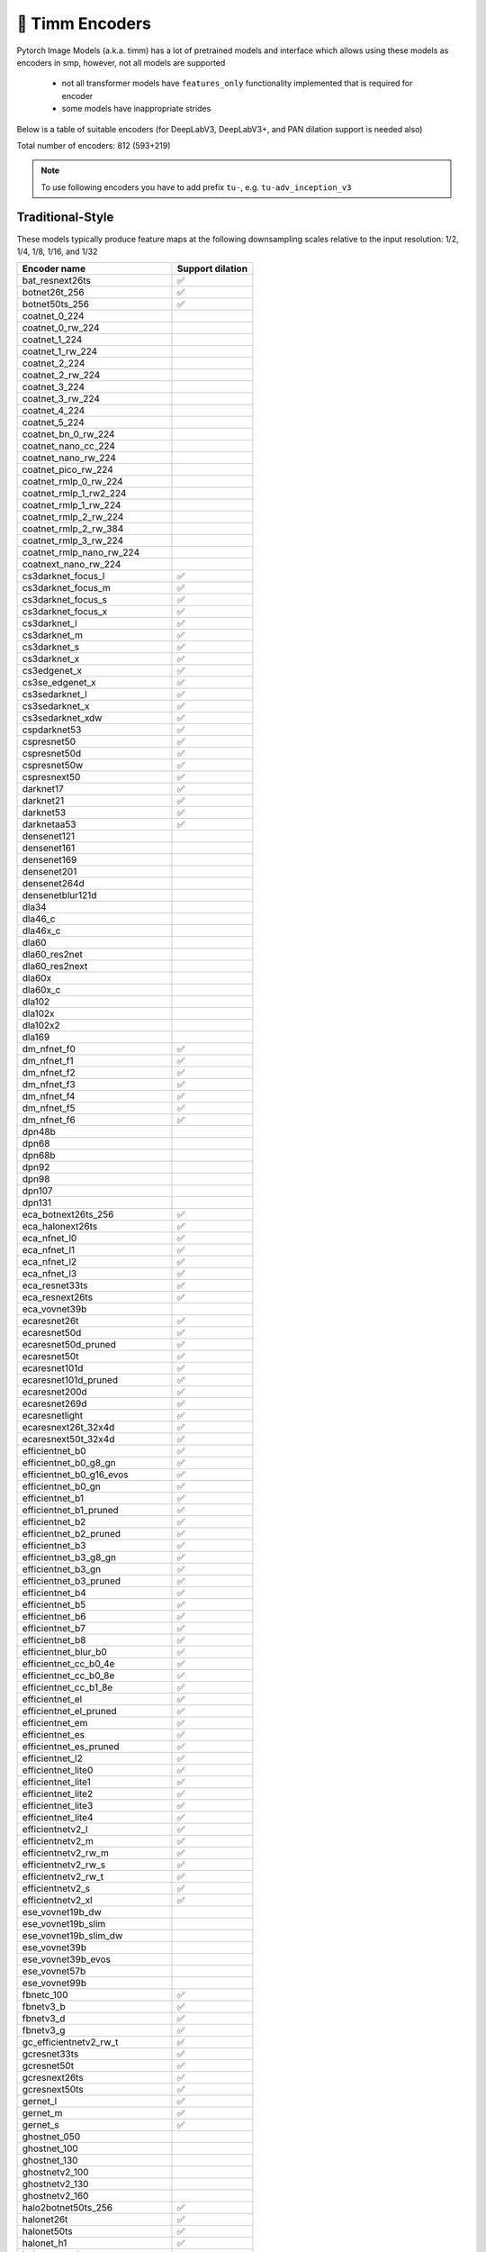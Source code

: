 🎯 Timm Encoders
================

Pytorch Image Models (a.k.a. timm) has a lot of pretrained models and interface which allows using these models as encoders in smp,
however, not all models are supported

 - not all transformer models have ``features_only`` functionality implemented that is required for encoder
 - some models have inappropriate strides

Below is a table of suitable encoders (for DeepLabV3, DeepLabV3+, and PAN dilation support is needed also)

Total number of encoders: 812 (593+219)

.. note::

    To use following encoders you have to add prefix ``tu-``, e.g. ``tu-adv_inception_v3``

Traditional-Style
~~~~~~~~~~~~~~~~~

These models typically produce feature maps at the following downsampling scales relative to the input resolution: 1/2, 1/4, 1/8, 1/16, and 1/32

+----------------------------------+------------------+
| Encoder name                     | Support dilation |
+==================================+==================+
| bat_resnext26ts                  |        ✅        |
+----------------------------------+------------------+
| botnet26t_256                    |        ✅        |
+----------------------------------+------------------+
| botnet50ts_256                   |        ✅        |
+----------------------------------+------------------+
| coatnet_0_224                    |                  |
+----------------------------------+------------------+
| coatnet_0_rw_224                 |                  |
+----------------------------------+------------------+
| coatnet_1_224                    |                  |
+----------------------------------+------------------+
| coatnet_1_rw_224                 |                  |
+----------------------------------+------------------+
| coatnet_2_224                    |                  |
+----------------------------------+------------------+
| coatnet_2_rw_224                 |                  |
+----------------------------------+------------------+
| coatnet_3_224                    |                  |
+----------------------------------+------------------+
| coatnet_3_rw_224                 |                  |
+----------------------------------+------------------+
| coatnet_4_224                    |                  |
+----------------------------------+------------------+
| coatnet_5_224                    |                  |
+----------------------------------+------------------+
| coatnet_bn_0_rw_224              |                  |
+----------------------------------+------------------+
| coatnet_nano_cc_224              |                  |
+----------------------------------+------------------+
| coatnet_nano_rw_224              |                  |
+----------------------------------+------------------+
| coatnet_pico_rw_224              |                  |
+----------------------------------+------------------+
| coatnet_rmlp_0_rw_224            |                  |
+----------------------------------+------------------+
| coatnet_rmlp_1_rw2_224           |                  |
+----------------------------------+------------------+
| coatnet_rmlp_1_rw_224            |                  |
+----------------------------------+------------------+
| coatnet_rmlp_2_rw_224            |                  |
+----------------------------------+------------------+
| coatnet_rmlp_2_rw_384            |                  |
+----------------------------------+------------------+
| coatnet_rmlp_3_rw_224            |                  |
+----------------------------------+------------------+
| coatnet_rmlp_nano_rw_224         |                  |
+----------------------------------+------------------+
| coatnext_nano_rw_224             |                  |
+----------------------------------+------------------+
| cs3darknet_focus_l               |        ✅        |
+----------------------------------+------------------+
| cs3darknet_focus_m               |        ✅        |
+----------------------------------+------------------+
| cs3darknet_focus_s               |        ✅        |
+----------------------------------+------------------+
| cs3darknet_focus_x               |        ✅        |
+----------------------------------+------------------+
| cs3darknet_l                     |        ✅        |
+----------------------------------+------------------+
| cs3darknet_m                     |        ✅        |
+----------------------------------+------------------+
| cs3darknet_s                     |        ✅        |
+----------------------------------+------------------+
| cs3darknet_x                     |        ✅        |
+----------------------------------+------------------+
| cs3edgenet_x                     |        ✅        |
+----------------------------------+------------------+
| cs3se_edgenet_x                  |        ✅        |
+----------------------------------+------------------+
| cs3sedarknet_l                   |        ✅        |
+----------------------------------+------------------+
| cs3sedarknet_x                   |        ✅        |
+----------------------------------+------------------+
| cs3sedarknet_xdw                 |        ✅        |
+----------------------------------+------------------+
| cspdarknet53                     |        ✅        |
+----------------------------------+------------------+
| cspresnet50                      |        ✅        |
+----------------------------------+------------------+
| cspresnet50d                     |        ✅        |
+----------------------------------+------------------+
| cspresnet50w                     |        ✅        |
+----------------------------------+------------------+
| cspresnext50                     |        ✅        |
+----------------------------------+------------------+
| darknet17                        |        ✅        |
+----------------------------------+------------------+
| darknet21                        |        ✅        |
+----------------------------------+------------------+
| darknet53                        |        ✅        |
+----------------------------------+------------------+
| darknetaa53                      |        ✅        |
+----------------------------------+------------------+
| densenet121                      |                  |
+----------------------------------+------------------+
| densenet161                      |                  |
+----------------------------------+------------------+
| densenet169                      |                  |
+----------------------------------+------------------+
| densenet201                      |                  |
+----------------------------------+------------------+
| densenet264d                     |                  |
+----------------------------------+------------------+
| densenetblur121d                 |                  |
+----------------------------------+------------------+
| dla34                            |                  |
+----------------------------------+------------------+
| dla46_c                          |                  |
+----------------------------------+------------------+
| dla46x_c                         |                  |
+----------------------------------+------------------+
| dla60                            |                  |
+----------------------------------+------------------+
| dla60_res2net                    |                  |
+----------------------------------+------------------+
| dla60_res2next                   |                  |
+----------------------------------+------------------+
| dla60x                           |                  |
+----------------------------------+------------------+
| dla60x_c                         |                  |
+----------------------------------+------------------+
| dla102                           |                  |
+----------------------------------+------------------+
| dla102x                          |                  |
+----------------------------------+------------------+
| dla102x2                         |                  |
+----------------------------------+------------------+
| dla169                           |                  |
+----------------------------------+------------------+
| dm_nfnet_f0                      |        ✅        |
+----------------------------------+------------------+
| dm_nfnet_f1                      |        ✅        |
+----------------------------------+------------------+
| dm_nfnet_f2                      |        ✅        |
+----------------------------------+------------------+
| dm_nfnet_f3                      |        ✅        |
+----------------------------------+------------------+
| dm_nfnet_f4                      |        ✅        |
+----------------------------------+------------------+
| dm_nfnet_f5                      |        ✅        |
+----------------------------------+------------------+
| dm_nfnet_f6                      |        ✅        |
+----------------------------------+------------------+
| dpn48b                           |                  |
+----------------------------------+------------------+
| dpn68                            |                  |
+----------------------------------+------------------+
| dpn68b                           |                  |
+----------------------------------+------------------+
| dpn92                            |                  |
+----------------------------------+------------------+
| dpn98                            |                  |
+----------------------------------+------------------+
| dpn107                           |                  |
+----------------------------------+------------------+
| dpn131                           |                  |
+----------------------------------+------------------+
| eca_botnext26ts_256              |        ✅        |
+----------------------------------+------------------+
| eca_halonext26ts                 |        ✅        |
+----------------------------------+------------------+
| eca_nfnet_l0                     |        ✅        |
+----------------------------------+------------------+
| eca_nfnet_l1                     |        ✅        |
+----------------------------------+------------------+
| eca_nfnet_l2                     |        ✅        |
+----------------------------------+------------------+
| eca_nfnet_l3                     |        ✅        |
+----------------------------------+------------------+
| eca_resnet33ts                   |        ✅        |
+----------------------------------+------------------+
| eca_resnext26ts                  |        ✅        |
+----------------------------------+------------------+
| eca_vovnet39b                    |                  |
+----------------------------------+------------------+
| ecaresnet26t                     |        ✅        |
+----------------------------------+------------------+
| ecaresnet50d                     |        ✅        |
+----------------------------------+------------------+
| ecaresnet50d_pruned              |        ✅        |
+----------------------------------+------------------+
| ecaresnet50t                     |        ✅        |
+----------------------------------+------------------+
| ecaresnet101d                    |        ✅        |
+----------------------------------+------------------+
| ecaresnet101d_pruned             |        ✅        |
+----------------------------------+------------------+
| ecaresnet200d                    |        ✅        |
+----------------------------------+------------------+
| ecaresnet269d                    |        ✅        |
+----------------------------------+------------------+
| ecaresnetlight                   |        ✅        |
+----------------------------------+------------------+
| ecaresnext26t_32x4d              |        ✅        |
+----------------------------------+------------------+
| ecaresnext50t_32x4d              |        ✅        |
+----------------------------------+------------------+
| efficientnet_b0                  |        ✅        |
+----------------------------------+------------------+
| efficientnet_b0_g8_gn            |        ✅        |
+----------------------------------+------------------+
| efficientnet_b0_g16_evos         |        ✅        |
+----------------------------------+------------------+
| efficientnet_b0_gn               |        ✅        |
+----------------------------------+------------------+
| efficientnet_b1                  |        ✅        |
+----------------------------------+------------------+
| efficientnet_b1_pruned           |        ✅        |
+----------------------------------+------------------+
| efficientnet_b2                  |        ✅        |
+----------------------------------+------------------+
| efficientnet_b2_pruned           |        ✅        |
+----------------------------------+------------------+
| efficientnet_b3                  |        ✅        |
+----------------------------------+------------------+
| efficientnet_b3_g8_gn            |        ✅        |
+----------------------------------+------------------+
| efficientnet_b3_gn               |        ✅        |
+----------------------------------+------------------+
| efficientnet_b3_pruned           |        ✅        |
+----------------------------------+------------------+
| efficientnet_b4                  |        ✅        |
+----------------------------------+------------------+
| efficientnet_b5                  |        ✅        |
+----------------------------------+------------------+
| efficientnet_b6                  |        ✅        |
+----------------------------------+------------------+
| efficientnet_b7                  |        ✅        |
+----------------------------------+------------------+
| efficientnet_b8                  |        ✅        |
+----------------------------------+------------------+
| efficientnet_blur_b0             |        ✅        |
+----------------------------------+------------------+
| efficientnet_cc_b0_4e            |        ✅        |
+----------------------------------+------------------+
| efficientnet_cc_b0_8e            |        ✅        |
+----------------------------------+------------------+
| efficientnet_cc_b1_8e            |        ✅        |
+----------------------------------+------------------+
| efficientnet_el                  |        ✅        |
+----------------------------------+------------------+
| efficientnet_el_pruned           |        ✅        |
+----------------------------------+------------------+
| efficientnet_em                  |        ✅        |
+----------------------------------+------------------+
| efficientnet_es                  |        ✅        |
+----------------------------------+------------------+
| efficientnet_es_pruned           |        ✅        |
+----------------------------------+------------------+
| efficientnet_l2                  |        ✅        |
+----------------------------------+------------------+
| efficientnet_lite0               |        ✅        |
+----------------------------------+------------------+
| efficientnet_lite1               |        ✅        |
+----------------------------------+------------------+
| efficientnet_lite2               |        ✅        |
+----------------------------------+------------------+
| efficientnet_lite3               |        ✅        |
+----------------------------------+------------------+
| efficientnet_lite4               |        ✅        |
+----------------------------------+------------------+
| efficientnetv2_l                 |        ✅        |
+----------------------------------+------------------+
| efficientnetv2_m                 |        ✅        |
+----------------------------------+------------------+
| efficientnetv2_rw_m              |        ✅        |
+----------------------------------+------------------+
| efficientnetv2_rw_s              |        ✅        |
+----------------------------------+------------------+
| efficientnetv2_rw_t              |        ✅        |
+----------------------------------+------------------+
| efficientnetv2_s                 |        ✅        |
+----------------------------------+------------------+
| efficientnetv2_xl                |        ✅        |
+----------------------------------+------------------+
| ese_vovnet19b_dw                 |                  |
+----------------------------------+------------------+
| ese_vovnet19b_slim               |                  |
+----------------------------------+------------------+
| ese_vovnet19b_slim_dw            |                  |
+----------------------------------+------------------+
| ese_vovnet39b                    |                  |
+----------------------------------+------------------+
| ese_vovnet39b_evos               |                  |
+----------------------------------+------------------+
| ese_vovnet57b                    |                  |
+----------------------------------+------------------+
| ese_vovnet99b                    |                  |
+----------------------------------+------------------+
| fbnetc_100                       |        ✅        |
+----------------------------------+------------------+
| fbnetv3_b                        |        ✅        |
+----------------------------------+------------------+
| fbnetv3_d                        |        ✅        |
+----------------------------------+------------------+
| fbnetv3_g                        |        ✅        |
+----------------------------------+------------------+
| gc_efficientnetv2_rw_t           |        ✅        |
+----------------------------------+------------------+
| gcresnet33ts                     |        ✅        |
+----------------------------------+------------------+
| gcresnet50t                      |        ✅        |
+----------------------------------+------------------+
| gcresnext26ts                    |        ✅        |
+----------------------------------+------------------+
| gcresnext50ts                    |        ✅        |
+----------------------------------+------------------+
| gernet_l                         |        ✅        |
+----------------------------------+------------------+
| gernet_m                         |        ✅        |
+----------------------------------+------------------+
| gernet_s                         |        ✅        |
+----------------------------------+------------------+
| ghostnet_050                     |                  |
+----------------------------------+------------------+
| ghostnet_100                     |                  |
+----------------------------------+------------------+
| ghostnet_130                     |                  |
+----------------------------------+------------------+
| ghostnetv2_100                   |                  |
+----------------------------------+------------------+
| ghostnetv2_130                   |                  |
+----------------------------------+------------------+
| ghostnetv2_160                   |                  |
+----------------------------------+------------------+
| halo2botnet50ts_256              |        ✅        |
+----------------------------------+------------------+
| halonet26t                       |        ✅        |
+----------------------------------+------------------+
| halonet50ts                      |        ✅        |
+----------------------------------+------------------+
| halonet_h1                       |        ✅        |
+----------------------------------+------------------+
| haloregnetz_b                    |        ✅        |
+----------------------------------+------------------+
| hardcorenas_a                    |        ✅        |
+----------------------------------+------------------+
| hardcorenas_b                    |        ✅        |
+----------------------------------+------------------+
| hardcorenas_c                    |        ✅        |
+----------------------------------+------------------+
| hardcorenas_d                    |        ✅        |
+----------------------------------+------------------+
| hardcorenas_e                    |        ✅        |
+----------------------------------+------------------+
| hardcorenas_f                    |        ✅        |
+----------------------------------+------------------+
| hrnet_w18                        |                  |
+----------------------------------+------------------+
| hrnet_w18_small                  |                  |
+----------------------------------+------------------+
| hrnet_w18_small_v2               |                  |
+----------------------------------+------------------+
| hrnet_w18_ssld                   |                  |
+----------------------------------+------------------+
| hrnet_w30                        |                  |
+----------------------------------+------------------+
| hrnet_w32                        |                  |
+----------------------------------+------------------+
| hrnet_w40                        |                  |
+----------------------------------+------------------+
| hrnet_w44                        |                  |
+----------------------------------+------------------+
| hrnet_w48                        |                  |
+----------------------------------+------------------+
| hrnet_w48_ssld                   |                  |
+----------------------------------+------------------+
| hrnet_w64                        |                  |
+----------------------------------+------------------+
| lambda_resnet26rpt_256           |        ✅        |
+----------------------------------+------------------+
| lambda_resnet26t                 |        ✅        |
+----------------------------------+------------------+
| lambda_resnet50ts                |        ✅        |
+----------------------------------+------------------+
| lamhalobotnet50ts_256            |        ✅        |
+----------------------------------+------------------+
| lcnet_035                        |        ✅        |
+----------------------------------+------------------+
| lcnet_050                        |        ✅        |
+----------------------------------+------------------+
| lcnet_075                        |        ✅        |
+----------------------------------+------------------+
| lcnet_100                        |        ✅        |
+----------------------------------+------------------+
| lcnet_150                        |        ✅        |
+----------------------------------+------------------+
| legacy_senet154                  |                  |
+----------------------------------+------------------+
| legacy_seresnet18                |                  |
+----------------------------------+------------------+
| legacy_seresnet34                |                  |
+----------------------------------+------------------+
| legacy_seresnet50                |                  |
+----------------------------------+------------------+
| legacy_seresnet101               |                  |
+----------------------------------+------------------+
| legacy_seresnet152               |                  |
+----------------------------------+------------------+
| legacy_seresnext26_32x4d         |                  |
+----------------------------------+------------------+
| legacy_seresnext50_32x4d         |                  |
+----------------------------------+------------------+
| legacy_seresnext101_32x4d        |                  |
+----------------------------------+------------------+
| maxvit_base_tf_224               |                  |
+----------------------------------+------------------+
| maxvit_base_tf_384               |                  |
+----------------------------------+------------------+
| maxvit_base_tf_512               |                  |
+----------------------------------+------------------+
| maxvit_large_tf_224              |                  |
+----------------------------------+------------------+
| maxvit_large_tf_384              |                  |
+----------------------------------+------------------+
| maxvit_large_tf_512              |                  |
+----------------------------------+------------------+
| maxvit_nano_rw_256               |                  |
+----------------------------------+------------------+
| maxvit_pico_rw_256               |                  |
+----------------------------------+------------------+
| maxvit_rmlp_base_rw_224          |                  |
+----------------------------------+------------------+
| maxvit_rmlp_base_rw_384          |                  |
+----------------------------------+------------------+
| maxvit_rmlp_nano_rw_256          |                  |
+----------------------------------+------------------+
| maxvit_rmlp_pico_rw_256          |                  |
+----------------------------------+------------------+
| maxvit_rmlp_small_rw_224         |                  |
+----------------------------------+------------------+
| maxvit_rmlp_small_rw_256         |                  |
+----------------------------------+------------------+
| maxvit_rmlp_tiny_rw_256          |                  |
+----------------------------------+------------------+
| maxvit_small_tf_224              |                  |
+----------------------------------+------------------+
| maxvit_small_tf_384              |                  |
+----------------------------------+------------------+
| maxvit_small_tf_512              |                  |
+----------------------------------+------------------+
| maxvit_tiny_pm_256               |                  |
+----------------------------------+------------------+
| maxvit_tiny_rw_224               |                  |
+----------------------------------+------------------+
| maxvit_tiny_rw_256               |                  |
+----------------------------------+------------------+
| maxvit_tiny_tf_224               |                  |
+----------------------------------+------------------+
| maxvit_tiny_tf_384               |                  |
+----------------------------------+------------------+
| maxvit_tiny_tf_512               |                  |
+----------------------------------+------------------+
| maxvit_xlarge_tf_224             |                  |
+----------------------------------+------------------+
| maxvit_xlarge_tf_384             |                  |
+----------------------------------+------------------+
| maxvit_xlarge_tf_512             |                  |
+----------------------------------+------------------+
| maxxvit_rmlp_nano_rw_256         |                  |
+----------------------------------+------------------+
| maxxvit_rmlp_small_rw_256        |                  |
+----------------------------------+------------------+
| maxxvit_rmlp_tiny_rw_256         |                  |
+----------------------------------+------------------+
| maxxvitv2_nano_rw_256            |                  |
+----------------------------------+------------------+
| maxxvitv2_rmlp_base_rw_224       |                  |
+----------------------------------+------------------+
| maxxvitv2_rmlp_base_rw_384       |                  |
+----------------------------------+------------------+
| maxxvitv2_rmlp_large_rw_224      |                  |
+----------------------------------+------------------+
| mixnet_l                         |        ✅        |
+----------------------------------+------------------+
| mixnet_m                         |        ✅        |
+----------------------------------+------------------+
| mixnet_s                         |        ✅        |
+----------------------------------+------------------+
| mixnet_xl                        |        ✅        |
+----------------------------------+------------------+
| mixnet_xxl                       |        ✅        |
+----------------------------------+------------------+
| mnasnet_050                      |        ✅        |
+----------------------------------+------------------+
| mnasnet_075                      |        ✅        |
+----------------------------------+------------------+
| mnasnet_100                      |        ✅        |
+----------------------------------+------------------+
| mnasnet_140                      |        ✅        |
+----------------------------------+------------------+
| mnasnet_small                    |        ✅        |
+----------------------------------+------------------+
| mobilenet_edgetpu_100            |        ✅        |
+----------------------------------+------------------+
| mobilenet_edgetpu_v2_l           |        ✅        |
+----------------------------------+------------------+
| mobilenet_edgetpu_v2_m           |        ✅        |
+----------------------------------+------------------+
| mobilenet_edgetpu_v2_s           |        ✅        |
+----------------------------------+------------------+
| mobilenet_edgetpu_v2_xs          |        ✅        |
+----------------------------------+------------------+
| mobilenetv1_100                  |        ✅        |
+----------------------------------+------------------+
| mobilenetv1_100h                 |        ✅        |
+----------------------------------+------------------+
| mobilenetv1_125                  |        ✅        |
+----------------------------------+------------------+
| mobilenetv2_035                  |        ✅        |
+----------------------------------+------------------+
| mobilenetv2_050                  |        ✅        |
+----------------------------------+------------------+
| mobilenetv2_075                  |        ✅        |
+----------------------------------+------------------+
| mobilenetv2_100                  |        ✅        |
+----------------------------------+------------------+
| mobilenetv2_110d                 |        ✅        |
+----------------------------------+------------------+
| mobilenetv2_120d                 |        ✅        |
+----------------------------------+------------------+
| mobilenetv2_140                  |        ✅        |
+----------------------------------+------------------+
| mobilenetv3_large_075            |        ✅        |
+----------------------------------+------------------+
| mobilenetv3_large_100            |        ✅        |
+----------------------------------+------------------+
| mobilenetv3_large_150d           |        ✅        |
+----------------------------------+------------------+
| mobilenetv3_rw                   |        ✅        |
+----------------------------------+------------------+
| mobilenetv3_small_050            |        ✅        |
+----------------------------------+------------------+
| mobilenetv3_small_075            |        ✅        |
+----------------------------------+------------------+
| mobilenetv3_small_100            |        ✅        |
+----------------------------------+------------------+
| mobilenetv4_conv_aa_large        |        ✅        |
+----------------------------------+------------------+
| mobilenetv4_conv_aa_medium       |        ✅        |
+----------------------------------+------------------+
| mobilenetv4_conv_blur_medium     |        ✅        |
+----------------------------------+------------------+
| mobilenetv4_conv_large           |        ✅        |
+----------------------------------+------------------+
| mobilenetv4_conv_medium          |        ✅        |
+----------------------------------+------------------+
| mobilenetv4_conv_small           |        ✅        |
+----------------------------------+------------------+
| mobilenetv4_conv_small_035       |        ✅        |
+----------------------------------+------------------+
| mobilenetv4_conv_small_050       |        ✅        |
+----------------------------------+------------------+
| mobilenetv4_hybrid_large         |        ✅        |
+----------------------------------+------------------+
| mobilenetv4_hybrid_large_075     |        ✅        |
+----------------------------------+------------------+
| mobilenetv4_hybrid_medium        |        ✅        |
+----------------------------------+------------------+
| mobilenetv4_hybrid_medium_075    |        ✅        |
+----------------------------------+------------------+
| mobileone_s0                     |        ✅        |
+----------------------------------+------------------+
| mobileone_s1                     |        ✅        |
+----------------------------------+------------------+
| mobileone_s2                     |        ✅        |
+----------------------------------+------------------+
| mobileone_s3                     |        ✅        |
+----------------------------------+------------------+
| mobileone_s4                     |        ✅        |
+----------------------------------+------------------+
| mobilevit_s                      |        ✅        |
+----------------------------------+------------------+
| mobilevit_xs                     |        ✅        |
+----------------------------------+------------------+
| mobilevit_xxs                    |        ✅        |
+----------------------------------+------------------+
| mobilevitv2_050                  |        ✅        |
+----------------------------------+------------------+
| mobilevitv2_075                  |        ✅        |
+----------------------------------+------------------+
| mobilevitv2_100                  |        ✅        |
+----------------------------------+------------------+
| mobilevitv2_125                  |        ✅        |
+----------------------------------+------------------+
| mobilevitv2_150                  |        ✅        |
+----------------------------------+------------------+
| mobilevitv2_175                  |        ✅        |
+----------------------------------+------------------+
| mobilevitv2_200                  |        ✅        |
+----------------------------------+------------------+
| nf_ecaresnet26                   |        ✅        |
+----------------------------------+------------------+
| nf_ecaresnet50                   |        ✅        |
+----------------------------------+------------------+
| nf_ecaresnet101                  |        ✅        |
+----------------------------------+------------------+
| nf_regnet_b0                     |        ✅        |
+----------------------------------+------------------+
| nf_regnet_b1                     |        ✅        |
+----------------------------------+------------------+
| nf_regnet_b2                     |        ✅        |
+----------------------------------+------------------+
| nf_regnet_b3                     |        ✅        |
+----------------------------------+------------------+
| nf_regnet_b4                     |        ✅        |
+----------------------------------+------------------+
| nf_regnet_b5                     |        ✅        |
+----------------------------------+------------------+
| nf_resnet26                      |        ✅        |
+----------------------------------+------------------+
| nf_resnet50                      |        ✅        |
+----------------------------------+------------------+
| nf_resnet101                     |        ✅        |
+----------------------------------+------------------+
| nf_seresnet26                    |        ✅        |
+----------------------------------+------------------+
| nf_seresnet50                    |        ✅        |
+----------------------------------+------------------+
| nf_seresnet101                   |        ✅        |
+----------------------------------+------------------+
| nfnet_f0                         |        ✅        |
+----------------------------------+------------------+
| nfnet_f1                         |        ✅        |
+----------------------------------+------------------+
| nfnet_f2                         |        ✅        |
+----------------------------------+------------------+
| nfnet_f3                         |        ✅        |
+----------------------------------+------------------+
| nfnet_f4                         |        ✅        |
+----------------------------------+------------------+
| nfnet_f5                         |        ✅        |
+----------------------------------+------------------+
| nfnet_f6                         |        ✅        |
+----------------------------------+------------------+
| nfnet_f7                         |        ✅        |
+----------------------------------+------------------+
| nfnet_l0                         |        ✅        |
+----------------------------------+------------------+
| regnetv_040                      |        ✅        |
+----------------------------------+------------------+
| regnetv_064                      |        ✅        |
+----------------------------------+------------------+
| regnetx_002                      |        ✅        |
+----------------------------------+------------------+
| regnetx_004                      |        ✅        |
+----------------------------------+------------------+
| regnetx_004_tv                   |        ✅        |
+----------------------------------+------------------+
| regnetx_006                      |        ✅        |
+----------------------------------+------------------+
| regnetx_008                      |        ✅        |
+----------------------------------+------------------+
| regnetx_016                      |        ✅        |
+----------------------------------+------------------+
| regnetx_032                      |        ✅        |
+----------------------------------+------------------+
| regnetx_040                      |        ✅        |
+----------------------------------+------------------+
| regnetx_064                      |        ✅        |
+----------------------------------+------------------+
| regnetx_080                      |        ✅        |
+----------------------------------+------------------+
| regnetx_120                      |        ✅        |
+----------------------------------+------------------+
| regnetx_160                      |        ✅        |
+----------------------------------+------------------+
| regnetx_320                      |        ✅        |
+----------------------------------+------------------+
| regnety_002                      |        ✅        |
+----------------------------------+------------------+
| regnety_004                      |        ✅        |
+----------------------------------+------------------+
| regnety_006                      |        ✅        |
+----------------------------------+------------------+
| regnety_008                      |        ✅        |
+----------------------------------+------------------+
| regnety_008_tv                   |        ✅        |
+----------------------------------+------------------+
| regnety_016                      |        ✅        |
+----------------------------------+------------------+
| regnety_032                      |        ✅        |
+----------------------------------+------------------+
| regnety_040                      |        ✅        |
+----------------------------------+------------------+
| regnety_040_sgn                  |        ✅        |
+----------------------------------+------------------+
| regnety_064                      |        ✅        |
+----------------------------------+------------------+
| regnety_080                      |        ✅        |
+----------------------------------+------------------+
| regnety_080_tv                   |        ✅        |
+----------------------------------+------------------+
| regnety_120                      |        ✅        |
+----------------------------------+------------------+
| regnety_160                      |        ✅        |
+----------------------------------+------------------+
| regnety_320                      |        ✅        |
+----------------------------------+------------------+
| regnety_640                      |        ✅        |
+----------------------------------+------------------+
| regnety_1280                     |        ✅        |
+----------------------------------+------------------+
| regnety_2560                     |        ✅        |
+----------------------------------+------------------+
| regnetz_005                      |        ✅        |
+----------------------------------+------------------+
| regnetz_040                      |        ✅        |
+----------------------------------+------------------+
| regnetz_040_h                    |        ✅        |
+----------------------------------+------------------+
| regnetz_b16                      |        ✅        |
+----------------------------------+------------------+
| regnetz_b16_evos                 |        ✅        |
+----------------------------------+------------------+
| regnetz_c16                      |        ✅        |
+----------------------------------+------------------+
| regnetz_c16_evos                 |        ✅        |
+----------------------------------+------------------+
| regnetz_d8                       |        ✅        |
+----------------------------------+------------------+
| regnetz_d8_evos                  |        ✅        |
+----------------------------------+------------------+
| regnetz_d32                      |        ✅        |
+----------------------------------+------------------+
| regnetz_e8                       |        ✅        |
+----------------------------------+------------------+
| repghostnet_050                  |                  |
+----------------------------------+------------------+
| repghostnet_058                  |                  |
+----------------------------------+------------------+
| repghostnet_080                  |                  |
+----------------------------------+------------------+
| repghostnet_100                  |                  |
+----------------------------------+------------------+
| repghostnet_111                  |                  |
+----------------------------------+------------------+
| repghostnet_130                  |                  |
+----------------------------------+------------------+
| repghostnet_150                  |                  |
+----------------------------------+------------------+
| repghostnet_200                  |                  |
+----------------------------------+------------------+
| repvgg_a0                        |        ✅        |
+----------------------------------+------------------+
| repvgg_a1                        |        ✅        |
+----------------------------------+------------------+
| repvgg_a2                        |        ✅        |
+----------------------------------+------------------+
| repvgg_b0                        |        ✅        |
+----------------------------------+------------------+
| repvgg_b1                        |        ✅        |
+----------------------------------+------------------+
| repvgg_b1g4                      |        ✅        |
+----------------------------------+------------------+
| repvgg_b2                        |        ✅        |
+----------------------------------+------------------+
| repvgg_b2g4                      |        ✅        |
+----------------------------------+------------------+
| repvgg_b3                        |        ✅        |
+----------------------------------+------------------+
| repvgg_b3g4                      |        ✅        |
+----------------------------------+------------------+
| repvgg_d2se                      |        ✅        |
+----------------------------------+------------------+
| res2net50_14w_8s                 |        ✅        |
+----------------------------------+------------------+
| res2net50_26w_4s                 |        ✅        |
+----------------------------------+------------------+
| res2net50_26w_6s                 |        ✅        |
+----------------------------------+------------------+
| res2net50_26w_8s                 |        ✅        |
+----------------------------------+------------------+
| res2net50_48w_2s                 |        ✅        |
+----------------------------------+------------------+
| res2net50d                       |        ✅        |
+----------------------------------+------------------+
| res2net101_26w_4s                |        ✅        |
+----------------------------------+------------------+
| res2net101d                      |        ✅        |
+----------------------------------+------------------+
| res2next50                       |        ✅        |
+----------------------------------+------------------+
| resnest14d                       |        ✅        |
+----------------------------------+------------------+
| resnest26d                       |        ✅        |
+----------------------------------+------------------+
| resnest50d                       |        ✅        |
+----------------------------------+------------------+
| resnest50d_1s4x24d               |        ✅        |
+----------------------------------+------------------+
| resnest50d_4s2x40d               |        ✅        |
+----------------------------------+------------------+
| resnest101e                      |        ✅        |
+----------------------------------+------------------+
| resnest200e                      |        ✅        |
+----------------------------------+------------------+
| resnest269e                      |        ✅        |
+----------------------------------+------------------+
| resnet10t                        |        ✅        |
+----------------------------------+------------------+
| resnet14t                        |        ✅        |
+----------------------------------+------------------+
| resnet18                         |        ✅        |
+----------------------------------+------------------+
| resnet18d                        |        ✅        |
+----------------------------------+------------------+
| resnet26                         |        ✅        |
+----------------------------------+------------------+
| resnet26d                        |        ✅        |
+----------------------------------+------------------+
| resnet26t                        |        ✅        |
+----------------------------------+------------------+
| resnet32ts                       |        ✅        |
+----------------------------------+------------------+
| resnet33ts                       |        ✅        |
+----------------------------------+------------------+
| resnet34                         |        ✅        |
+----------------------------------+------------------+
| resnet34d                        |        ✅        |
+----------------------------------+------------------+
| resnet50                         |        ✅        |
+----------------------------------+------------------+
| resnet50_clip                    |        ✅        |
+----------------------------------+------------------+
| resnet50_clip_gap                |        ✅        |
+----------------------------------+------------------+
| resnet50_gn                      |        ✅        |
+----------------------------------+------------------+
| resnet50_mlp                     |        ✅        |
+----------------------------------+------------------+
| resnet50c                        |        ✅        |
+----------------------------------+------------------+
| resnet50d                        |        ✅        |
+----------------------------------+------------------+
| resnet50s                        |        ✅        |
+----------------------------------+------------------+
| resnet50t                        |        ✅        |
+----------------------------------+------------------+
| resnet50x4_clip                  |        ✅        |
+----------------------------------+------------------+
| resnet50x4_clip_gap              |        ✅        |
+----------------------------------+------------------+
| resnet50x16_clip                 |        ✅        |
+----------------------------------+------------------+
| resnet50x16_clip_gap             |        ✅        |
+----------------------------------+------------------+
| resnet50x64_clip                 |        ✅        |
+----------------------------------+------------------+
| resnet50x64_clip_gap             |        ✅        |
+----------------------------------+------------------+
| resnet51q                        |        ✅        |
+----------------------------------+------------------+
| resnet61q                        |        ✅        |
+----------------------------------+------------------+
| resnet101                        |        ✅        |
+----------------------------------+------------------+
| resnet101_clip                   |        ✅        |
+----------------------------------+------------------+
| resnet101_clip_gap               |        ✅        |
+----------------------------------+------------------+
| resnet101c                       |        ✅        |
+----------------------------------+------------------+
| resnet101d                       |        ✅        |
+----------------------------------+------------------+
| resnet101s                       |        ✅        |
+----------------------------------+------------------+
| resnet152                        |        ✅        |
+----------------------------------+------------------+
| resnet152c                       |        ✅        |
+----------------------------------+------------------+
| resnet152d                       |        ✅        |
+----------------------------------+------------------+
| resnet152s                       |        ✅        |
+----------------------------------+------------------+
| resnet200                        |        ✅        |
+----------------------------------+------------------+
| resnet200d                       |        ✅        |
+----------------------------------+------------------+
| resnetaa34d                      |        ✅        |
+----------------------------------+------------------+
| resnetaa50                       |        ✅        |
+----------------------------------+------------------+
| resnetaa50d                      |        ✅        |
+----------------------------------+------------------+
| resnetaa101d                     |        ✅        |
+----------------------------------+------------------+
| resnetblur18                     |        ✅        |
+----------------------------------+------------------+
| resnetblur50                     |        ✅        |
+----------------------------------+------------------+
| resnetblur50d                    |        ✅        |
+----------------------------------+------------------+
| resnetblur101d                   |        ✅        |
+----------------------------------+------------------+
| resnetrs50                       |        ✅        |
+----------------------------------+------------------+
| resnetrs101                      |        ✅        |
+----------------------------------+------------------+
| resnetrs152                      |        ✅        |
+----------------------------------+------------------+
| resnetrs200                      |        ✅        |
+----------------------------------+------------------+
| resnetrs270                      |        ✅        |
+----------------------------------+------------------+
| resnetrs350                      |        ✅        |
+----------------------------------+------------------+
| resnetrs420                      |        ✅        |
+----------------------------------+------------------+
| resnetv2_18                      |        ✅        |
+----------------------------------+------------------+
| resnetv2_18d                     |        ✅        |
+----------------------------------+------------------+
| resnetv2_34                      |        ✅        |
+----------------------------------+------------------+
| resnetv2_34d                     |        ✅        |
+----------------------------------+------------------+
| resnetv2_50                      |        ✅        |
+----------------------------------+------------------+
| resnetv2_50d                     |        ✅        |
+----------------------------------+------------------+
| resnetv2_50d_evos                |        ✅        |
+----------------------------------+------------------+
| resnetv2_50d_frn                 |        ✅        |
+----------------------------------+------------------+
| resnetv2_50d_gn                  |        ✅        |
+----------------------------------+------------------+
| resnetv2_50t                     |        ✅        |
+----------------------------------+------------------+
| resnetv2_50x1_bit                |        ✅        |
+----------------------------------+------------------+
| resnetv2_50x3_bit                |        ✅        |
+----------------------------------+------------------+
| resnetv2_101                     |        ✅        |
+----------------------------------+------------------+
| resnetv2_101d                    |        ✅        |
+----------------------------------+------------------+
| resnetv2_101x1_bit               |        ✅        |
+----------------------------------+------------------+
| resnetv2_101x3_bit               |        ✅        |
+----------------------------------+------------------+
| resnetv2_152                     |        ✅        |
+----------------------------------+------------------+
| resnetv2_152d                    |        ✅        |
+----------------------------------+------------------+
| resnetv2_152x2_bit               |        ✅        |
+----------------------------------+------------------+
| resnetv2_152x4_bit               |        ✅        |
+----------------------------------+------------------+
| resnext26ts                      |        ✅        |
+----------------------------------+------------------+
| resnext50_32x4d                  |        ✅        |
+----------------------------------+------------------+
| resnext50d_32x4d                 |        ✅        |
+----------------------------------+------------------+
| resnext101_32x4d                 |        ✅        |
+----------------------------------+------------------+
| resnext101_32x8d                 |        ✅        |
+----------------------------------+------------------+
| resnext101_32x16d                |        ✅        |
+----------------------------------+------------------+
| resnext101_32x32d                |        ✅        |
+----------------------------------+------------------+
| resnext101_64x4d                 |        ✅        |
+----------------------------------+------------------+
| rexnet_100                       |        ✅        |
+----------------------------------+------------------+
| rexnet_130                       |        ✅        |
+----------------------------------+------------------+
| rexnet_150                       |        ✅        |
+----------------------------------+------------------+
| rexnet_200                       |        ✅        |
+----------------------------------+------------------+
| rexnet_300                       |        ✅        |
+----------------------------------+------------------+
| rexnetr_100                      |        ✅        |
+----------------------------------+------------------+
| rexnetr_130                      |        ✅        |
+----------------------------------+------------------+
| rexnetr_150                      |        ✅        |
+----------------------------------+------------------+
| rexnetr_200                      |        ✅        |
+----------------------------------+------------------+
| rexnetr_300                      |        ✅        |
+----------------------------------+------------------+
| sebotnet33ts_256                 |        ✅        |
+----------------------------------+------------------+
| sedarknet21                      |        ✅        |
+----------------------------------+------------------+
| sehalonet33ts                    |        ✅        |
+----------------------------------+------------------+
| selecsls42                       |                  |
+----------------------------------+------------------+
| selecsls42b                      |                  |
+----------------------------------+------------------+
| selecsls60                       |                  |
+----------------------------------+------------------+
| selecsls60b                      |                  |
+----------------------------------+------------------+
| selecsls84                       |                  |
+----------------------------------+------------------+
| semnasnet_050                    |        ✅        |
+----------------------------------+------------------+
| semnasnet_075                    |        ✅        |
+----------------------------------+------------------+
| semnasnet_100                    |        ✅        |
+----------------------------------+------------------+
| semnasnet_140                    |        ✅        |
+----------------------------------+------------------+
| senet154                         |        ✅        |
+----------------------------------+------------------+
| seresnet18                       |        ✅        |
+----------------------------------+------------------+
| seresnet33ts                     |        ✅        |
+----------------------------------+------------------+
| seresnet34                       |        ✅        |
+----------------------------------+------------------+
| seresnet50                       |        ✅        |
+----------------------------------+------------------+
| seresnet50t                      |        ✅        |
+----------------------------------+------------------+
| seresnet101                      |        ✅        |
+----------------------------------+------------------+
| seresnet152                      |        ✅        |
+----------------------------------+------------------+
| seresnet152d                     |        ✅        |
+----------------------------------+------------------+
| seresnet200d                     |        ✅        |
+----------------------------------+------------------+
| seresnet269d                     |        ✅        |
+----------------------------------+------------------+
| seresnetaa50d                    |        ✅        |
+----------------------------------+------------------+
| seresnext26d_32x4d               |        ✅        |
+----------------------------------+------------------+
| seresnext26t_32x4d               |        ✅        |
+----------------------------------+------------------+
| seresnext26ts                    |        ✅        |
+----------------------------------+------------------+
| seresnext50_32x4d                |        ✅        |
+----------------------------------+------------------+
| seresnext101_32x4d               |        ✅        |
+----------------------------------+------------------+
| seresnext101_32x8d               |        ✅        |
+----------------------------------+------------------+
| seresnext101_64x4d               |        ✅        |
+----------------------------------+------------------+
| seresnext101d_32x8d              |        ✅        |
+----------------------------------+------------------+
| seresnextaa101d_32x8d            |        ✅        |
+----------------------------------+------------------+
| seresnextaa201d_32x8d            |        ✅        |
+----------------------------------+------------------+
| skresnet18                       |        ✅        |
+----------------------------------+------------------+
| skresnet34                       |        ✅        |
+----------------------------------+------------------+
| skresnet50                       |        ✅        |
+----------------------------------+------------------+
| skresnet50d                      |        ✅        |
+----------------------------------+------------------+
| skresnext50_32x4d                |        ✅        |
+----------------------------------+------------------+
| spnasnet_100                     |        ✅        |
+----------------------------------+------------------+
| tf_efficientnet_b0               |        ✅        |
+----------------------------------+------------------+
| tf_efficientnet_b1               |        ✅        |
+----------------------------------+------------------+
| tf_efficientnet_b2               |        ✅        |
+----------------------------------+------------------+
| tf_efficientnet_b3               |        ✅        |
+----------------------------------+------------------+
| tf_efficientnet_b4               |        ✅        |
+----------------------------------+------------------+
| tf_efficientnet_b5               |        ✅        |
+----------------------------------+------------------+
| tf_efficientnet_b6               |        ✅        |
+----------------------------------+------------------+
| tf_efficientnet_b7               |        ✅        |
+----------------------------------+------------------+
| tf_efficientnet_b8               |        ✅        |
+----------------------------------+------------------+
| tf_efficientnet_cc_b0_4e         |        ✅        |
+----------------------------------+------------------+
| tf_efficientnet_cc_b0_8e         |        ✅        |
+----------------------------------+------------------+
| tf_efficientnet_cc_b1_8e         |        ✅        |
+----------------------------------+------------------+
| tf_efficientnet_el               |        ✅        |
+----------------------------------+------------------+
| tf_efficientnet_em               |        ✅        |
+----------------------------------+------------------+
| tf_efficientnet_es               |        ✅        |
+----------------------------------+------------------+
| tf_efficientnet_l2               |        ✅        |
+----------------------------------+------------------+
| tf_efficientnet_lite0            |        ✅        |
+----------------------------------+------------------+
| tf_efficientnet_lite1            |        ✅        |
+----------------------------------+------------------+
| tf_efficientnet_lite2            |        ✅        |
+----------------------------------+------------------+
| tf_efficientnet_lite3            |        ✅        |
+----------------------------------+------------------+
| tf_efficientnet_lite4            |        ✅        |
+----------------------------------+------------------+
| tf_efficientnetv2_b0             |        ✅        |
+----------------------------------+------------------+
| tf_efficientnetv2_b1             |        ✅        |
+----------------------------------+------------------+
| tf_efficientnetv2_b2             |        ✅        |
+----------------------------------+------------------+
| tf_efficientnetv2_b3             |        ✅        |
+----------------------------------+------------------+
| tf_efficientnetv2_l              |        ✅        |
+----------------------------------+------------------+
| tf_efficientnetv2_m              |        ✅        |
+----------------------------------+------------------+
| tf_efficientnetv2_s              |        ✅        |
+----------------------------------+------------------+
| tf_efficientnetv2_xl             |        ✅        |
+----------------------------------+------------------+
| tf_mixnet_l                      |        ✅        |
+----------------------------------+------------------+
| tf_mixnet_m                      |        ✅        |
+----------------------------------+------------------+
| tf_mixnet_s                      |        ✅        |
+----------------------------------+------------------+
| tf_mobilenetv3_large_075         |        ✅        |
+----------------------------------+------------------+
| tf_mobilenetv3_large_100         |        ✅        |
+----------------------------------+------------------+
| tf_mobilenetv3_large_minimal_100 |        ✅        |
+----------------------------------+------------------+
| tf_mobilenetv3_small_075         |        ✅        |
+----------------------------------+------------------+
| tf_mobilenetv3_small_100         |        ✅        |
+----------------------------------+------------------+
| tf_mobilenetv3_small_minimal_100 |        ✅        |
+----------------------------------+------------------+
| tinynet_a                        |        ✅        |
+----------------------------------+------------------+
| tinynet_b                        |        ✅        |
+----------------------------------+------------------+
| tinynet_c                        |        ✅        |
+----------------------------------+------------------+
| tinynet_d                        |        ✅        |
+----------------------------------+------------------+
| tinynet_e                        |        ✅        |
+----------------------------------+------------------+
| vgg11                            |                  |
+----------------------------------+------------------+
| vgg11_bn                         |                  |
+----------------------------------+------------------+
| vgg13                            |                  |
+----------------------------------+------------------+
| vgg13_bn                         |                  |
+----------------------------------+------------------+
| vgg16                            |                  |
+----------------------------------+------------------+
| vgg16_bn                         |                  |
+----------------------------------+------------------+
| vgg19                            |                  |
+----------------------------------+------------------+
| vgg19_bn                         |                  |
+----------------------------------+------------------+
| vovnet39a                        |                  |
+----------------------------------+------------------+
| vovnet57a                        |                  |
+----------------------------------+------------------+
| wide_resnet50_2                  |        ✅        |
+----------------------------------+------------------+
| wide_resnet101_2                 |        ✅        |
+----------------------------------+------------------+
| xception41                       |        ✅        |
+----------------------------------+------------------+
| xception41p                      |        ✅        |
+----------------------------------+------------------+
| xception65                       |        ✅        |
+----------------------------------+------------------+
| xception65p                      |        ✅        |
+----------------------------------+------------------+
| xception71                       |        ✅        |
+----------------------------------+------------------+

Transformer-Style
~~~~~~~~~~~~~~~~~

Transformer-style models (e.g., Swin Transformer, ConvNeXt) typically produce feature maps starting at a 1/4 scale, followed by 1/8, 1/16, and 1/32 scales

+------------------------------------+------------------+
| Encoder name                       | Support dilation |
+====================================+==================+
| caformer_b36                       |                  |
+------------------------------------+------------------+
| caformer_m36                       |                  |
+------------------------------------+------------------+
| caformer_s18                       |                  |
+------------------------------------+------------------+
| caformer_s36                       |                  |
+------------------------------------+------------------+
| convformer_b36                     |                  |
+------------------------------------+------------------+
| convformer_m36                     |                  |
+------------------------------------+------------------+
| convformer_s18                     |                  |
+------------------------------------+------------------+
| convformer_s36                     |                  |
+------------------------------------+------------------+
| convnext_atto                      |        ✅        |
+------------------------------------+------------------+
| convnext_atto_ols                  |        ✅        |
+------------------------------------+------------------+
| convnext_atto_rms                  |        ✅        |
+------------------------------------+------------------+
| convnext_base                      |        ✅        |
+------------------------------------+------------------+
| convnext_femto                     |        ✅        |
+------------------------------------+------------------+
| convnext_femto_ols                 |        ✅        |
+------------------------------------+------------------+
| convnext_large                     |        ✅        |
+------------------------------------+------------------+
| convnext_large_mlp                 |        ✅        |
+------------------------------------+------------------+
| convnext_nano                      |        ✅        |
+------------------------------------+------------------+
| convnext_nano_ols                  |        ✅        |
+------------------------------------+------------------+
| convnext_pico                      |        ✅        |
+------------------------------------+------------------+
| convnext_pico_ols                  |        ✅        |
+------------------------------------+------------------+
| convnext_small                     |        ✅        |
+------------------------------------+------------------+
| convnext_tiny                      |        ✅        |
+------------------------------------+------------------+
| convnext_tiny_hnf                  |        ✅        |
+------------------------------------+------------------+
| convnext_xlarge                    |        ✅        |
+------------------------------------+------------------+
| convnext_xxlarge                   |        ✅        |
+------------------------------------+------------------+
| convnext_zepto_rms                 |        ✅        |
+------------------------------------+------------------+
| convnext_zepto_rms_ols             |        ✅        |
+------------------------------------+------------------+
| convnextv2_atto                    |        ✅        |
+------------------------------------+------------------+
| convnextv2_base                    |        ✅        |
+------------------------------------+------------------+
| convnextv2_femto                   |        ✅        |
+------------------------------------+------------------+
| convnextv2_huge                    |        ✅        |
+------------------------------------+------------------+
| convnextv2_large                   |        ✅        |
+------------------------------------+------------------+
| convnextv2_nano                    |        ✅        |
+------------------------------------+------------------+
| convnextv2_pico                    |        ✅        |
+------------------------------------+------------------+
| convnextv2_small                   |        ✅        |
+------------------------------------+------------------+
| convnextv2_tiny                    |        ✅        |
+------------------------------------+------------------+
| davit_base                         |                  |
+------------------------------------+------------------+
| davit_base_fl                      |                  |
+------------------------------------+------------------+
| davit_giant                        |                  |
+------------------------------------+------------------+
| davit_huge                         |                  |
+------------------------------------+------------------+
| davit_huge_fl                      |                  |
+------------------------------------+------------------+
| davit_large                        |                  |
+------------------------------------+------------------+
| davit_small                        |                  |
+------------------------------------+------------------+
| davit_tiny                         |                  |
+------------------------------------+------------------+
| edgenext_base                      |                  |
+------------------------------------+------------------+
| edgenext_small                     |                  |
+------------------------------------+------------------+
| edgenext_small_rw                  |                  |
+------------------------------------+------------------+
| edgenext_x_small                   |                  |
+------------------------------------+------------------+
| edgenext_xx_small                  |                  |
+------------------------------------+------------------+
| efficientformer_l1                 |                  |
+------------------------------------+------------------+
| efficientformer_l3                 |                  |
+------------------------------------+------------------+
| efficientformer_l7                 |                  |
+------------------------------------+------------------+
| efficientformerv2_l                |                  |
+------------------------------------+------------------+
| efficientformerv2_s0               |                  |
+------------------------------------+------------------+
| efficientformerv2_s1               |                  |
+------------------------------------+------------------+
| efficientformerv2_s2               |                  |
+------------------------------------+------------------+
| efficientvit_b0                    |                  |
+------------------------------------+------------------+
| efficientvit_b1                    |                  |
+------------------------------------+------------------+
| efficientvit_b2                    |                  |
+------------------------------------+------------------+
| efficientvit_b3                    |                  |
+------------------------------------+------------------+
| efficientvit_l1                    |                  |
+------------------------------------+------------------+
| efficientvit_l2                    |                  |
+------------------------------------+------------------+
| efficientvit_l3                    |                  |
+------------------------------------+------------------+
| fastvit_ma36                       |                  |
+------------------------------------+------------------+
| fastvit_mci0                       |                  |
+------------------------------------+------------------+
| fastvit_mci1                       |                  |
+------------------------------------+------------------+
| fastvit_mci2                       |                  |
+------------------------------------+------------------+
| fastvit_s12                        |                  |
+------------------------------------+------------------+
| fastvit_sa12                       |                  |
+------------------------------------+------------------+
| fastvit_sa24                       |                  |
+------------------------------------+------------------+
| fastvit_sa36                       |                  |
+------------------------------------+------------------+
| fastvit_t8                         |                  |
+------------------------------------+------------------+
| fastvit_t12                        |                  |
+------------------------------------+------------------+
| focalnet_base_lrf                  |                  |
+------------------------------------+------------------+
| focalnet_base_srf                  |                  |
+------------------------------------+------------------+
| focalnet_huge_fl3                  |                  |
+------------------------------------+------------------+
| focalnet_huge_fl4                  |                  |
+------------------------------------+------------------+
| focalnet_large_fl3                 |                  |
+------------------------------------+------------------+
| focalnet_large_fl4                 |                  |
+------------------------------------+------------------+
| focalnet_small_lrf                 |                  |
+------------------------------------+------------------+
| focalnet_small_srf                 |                  |
+------------------------------------+------------------+
| focalnet_tiny_lrf                  |                  |
+------------------------------------+------------------+
| focalnet_tiny_srf                  |                  |
+------------------------------------+------------------+
| focalnet_xlarge_fl3                |                  |
+------------------------------------+------------------+
| focalnet_xlarge_fl4                |                  |
+------------------------------------+------------------+
| hgnet_base                         |                  |
+------------------------------------+------------------+
| hgnet_small                        |                  |
+------------------------------------+------------------+
| hgnet_tiny                         |                  |
+------------------------------------+------------------+
| hgnetv2_b0                         |                  |
+------------------------------------+------------------+
| hgnetv2_b1                         |                  |
+------------------------------------+------------------+
| hgnetv2_b2                         |                  |
+------------------------------------+------------------+
| hgnetv2_b3                         |                  |
+------------------------------------+------------------+
| hgnetv2_b4                         |                  |
+------------------------------------+------------------+
| hgnetv2_b5                         |                  |
+------------------------------------+------------------+
| hgnetv2_b6                         |                  |
+------------------------------------+------------------+
| hiera_base_224                     |                  |
+------------------------------------+------------------+
| hiera_base_abswin_256              |                  |
+------------------------------------+------------------+
| hiera_base_plus_224                |                  |
+------------------------------------+------------------+
| hiera_huge_224                     |                  |
+------------------------------------+------------------+
| hiera_large_224                    |                  |
+------------------------------------+------------------+
| hiera_small_224                    |                  |
+------------------------------------+------------------+
| hiera_small_abswin_256             |                  |
+------------------------------------+------------------+
| hiera_tiny_224                     |                  |
+------------------------------------+------------------+
| hieradet_small                     |                  |
+------------------------------------+------------------+
| inception_next_base                |                  |
+------------------------------------+------------------+
| inception_next_small               |                  |
+------------------------------------+------------------+
| inception_next_tiny                |                  |
+------------------------------------+------------------+
| mambaout_base                      |                  |
+------------------------------------+------------------+
| mambaout_base_plus_rw              |                  |
+------------------------------------+------------------+
| mambaout_base_short_rw             |                  |
+------------------------------------+------------------+
| mambaout_base_tall_rw              |                  |
+------------------------------------+------------------+
| mambaout_base_wide_rw              |                  |
+------------------------------------+------------------+
| mambaout_femto                     |                  |
+------------------------------------+------------------+
| mambaout_kobe                      |                  |
+------------------------------------+------------------+
| mambaout_small                     |                  |
+------------------------------------+------------------+
| mambaout_small_rw                  |                  |
+------------------------------------+------------------+
| mambaout_tiny                      |                  |
+------------------------------------+------------------+
| mvitv2_base                        |                  |
+------------------------------------+------------------+
| mvitv2_base_cls                    |                  |
+------------------------------------+------------------+
| mvitv2_huge_cls                    |                  |
+------------------------------------+------------------+
| mvitv2_large                       |                  |
+------------------------------------+------------------+
| mvitv2_large_cls                   |                  |
+------------------------------------+------------------+
| mvitv2_small                       |                  |
+------------------------------------+------------------+
| mvitv2_small_cls                   |                  |
+------------------------------------+------------------+
| mvitv2_tiny                        |                  |
+------------------------------------+------------------+
| nest_base                          |                  |
+------------------------------------+------------------+
| nest_base_jx                       |                  |
+------------------------------------+------------------+
| nest_small                         |                  |
+------------------------------------+------------------+
| nest_small_jx                      |                  |
+------------------------------------+------------------+
| nest_tiny                          |                  |
+------------------------------------+------------------+
| nest_tiny_jx                       |                  |
+------------------------------------+------------------+
| nextvit_base                       |                  |
+------------------------------------+------------------+
| nextvit_large                      |                  |
+------------------------------------+------------------+
| nextvit_small                      |                  |
+------------------------------------+------------------+
| poolformer_m36                     |                  |
+------------------------------------+------------------+
| poolformer_m48                     |                  |
+------------------------------------+------------------+
| poolformer_s12                     |                  |
+------------------------------------+------------------+
| poolformer_s24                     |                  |
+------------------------------------+------------------+
| poolformer_s36                     |                  |
+------------------------------------+------------------+
| poolformerv2_m36                   |                  |
+------------------------------------+------------------+
| poolformerv2_m48                   |                  |
+------------------------------------+------------------+
| poolformerv2_s12                   |                  |
+------------------------------------+------------------+
| poolformerv2_s24                   |                  |
+------------------------------------+------------------+
| poolformerv2_s36                   |                  |
+------------------------------------+------------------+
| pvt_v2_b0                          |                  |
+------------------------------------+------------------+
| pvt_v2_b1                          |                  |
+------------------------------------+------------------+
| pvt_v2_b2                          |                  |
+------------------------------------+------------------+
| pvt_v2_b2_li                       |                  |
+------------------------------------+------------------+
| pvt_v2_b3                          |                  |
+------------------------------------+------------------+
| pvt_v2_b4                          |                  |
+------------------------------------+------------------+
| pvt_v2_b5                          |                  |
+------------------------------------+------------------+
| rdnet_base                         |                  |
+------------------------------------+------------------+
| rdnet_large                        |                  |
+------------------------------------+------------------+
| rdnet_small                        |                  |
+------------------------------------+------------------+
| rdnet_tiny                         |                  |
+------------------------------------+------------------+
| repvit_m0_9                        |                  |
+------------------------------------+------------------+
| repvit_m1                          |                  |
+------------------------------------+------------------+
| repvit_m1_0                        |                  |
+------------------------------------+------------------+
| repvit_m1_1                        |                  |
+------------------------------------+------------------+
| repvit_m1_5                        |                  |
+------------------------------------+------------------+
| repvit_m2                          |                  |
+------------------------------------+------------------+
| repvit_m2_3                        |                  |
+------------------------------------+------------------+
| repvit_m3                          |                  |
+------------------------------------+------------------+
| sam2_hiera_base_plus               |                  |
+------------------------------------+------------------+
| sam2_hiera_large                   |                  |
+------------------------------------+------------------+
| sam2_hiera_small                   |                  |
+------------------------------------+------------------+
| sam2_hiera_tiny                    |                  |
+------------------------------------+------------------+
| swin_base_patch4_window7_224       |                  |
+------------------------------------+------------------+
| swin_base_patch4_window12_384      |                  |
+------------------------------------+------------------+
| swin_large_patch4_window7_224      |                  |
+------------------------------------+------------------+
| swin_large_patch4_window12_384     |                  |
+------------------------------------+------------------+
| swin_s3_base_224                   |                  |
+------------------------------------+------------------+
| swin_s3_small_224                  |                  |
+------------------------------------+------------------+
| swin_s3_tiny_224                   |                  |
+------------------------------------+------------------+
| swin_small_patch4_window7_224      |                  |
+------------------------------------+------------------+
| swin_tiny_patch4_window7_224       |                  |
+------------------------------------+------------------+
| swinv2_base_window8_256            |                  |
+------------------------------------+------------------+
| swinv2_base_window12_192           |                  |
+------------------------------------+------------------+
| swinv2_base_window12to16_192to256  |                  |
+------------------------------------+------------------+
| swinv2_base_window12to24_192to384  |                  |
+------------------------------------+------------------+
| swinv2_base_window16_256           |                  |
+------------------------------------+------------------+
| swinv2_cr_base_224                 |                  |
+------------------------------------+------------------+
| swinv2_cr_base_384                 |                  |
+------------------------------------+------------------+
| swinv2_cr_base_ns_224              |                  |
+------------------------------------+------------------+
| swinv2_cr_giant_224                |                  |
+------------------------------------+------------------+
| swinv2_cr_giant_384                |                  |
+------------------------------------+------------------+
| swinv2_cr_huge_224                 |                  |
+------------------------------------+------------------+
| swinv2_cr_huge_384                 |                  |
+------------------------------------+------------------+
| swinv2_cr_large_224                |                  |
+------------------------------------+------------------+
| swinv2_cr_large_384                |                  |
+------------------------------------+------------------+
| swinv2_cr_small_224                |                  |
+------------------------------------+------------------+
| swinv2_cr_small_384                |                  |
+------------------------------------+------------------+
| swinv2_cr_small_ns_224             |                  |
+------------------------------------+------------------+
| swinv2_cr_small_ns_256             |                  |
+------------------------------------+------------------+
| swinv2_cr_tiny_224                 |                  |
+------------------------------------+------------------+
| swinv2_cr_tiny_384                 |                  |
+------------------------------------+------------------+
| swinv2_cr_tiny_ns_224              |                  |
+------------------------------------+------------------+
| swinv2_large_window12_192          |                  |
+------------------------------------+------------------+
| swinv2_large_window12to16_192to256 |                  |
+------------------------------------+------------------+
| swinv2_large_window12to24_192to384 |                  |
+------------------------------------+------------------+
| swinv2_small_window8_256           |                  |
+------------------------------------+------------------+
| swinv2_small_window16_256          |                  |
+------------------------------------+------------------+
| swinv2_tiny_window8_256            |                  |
+------------------------------------+------------------+
| swinv2_tiny_window16_256           |                  |
+------------------------------------+------------------+
| tiny_vit_5m_224                    |                  |
+------------------------------------+------------------+
| tiny_vit_11m_224                   |                  |
+------------------------------------+------------------+
| tiny_vit_21m_224                   |                  |
+------------------------------------+------------------+
| tiny_vit_21m_384                   |                  |
+------------------------------------+------------------+
| tiny_vit_21m_512                   |                  |
+------------------------------------+------------------+
| tresnet_l                          |                  |
+------------------------------------+------------------+
| tresnet_m                          |                  |
+------------------------------------+------------------+
| tresnet_v2_l                       |                  |
+------------------------------------+------------------+
| tresnet_xl                         |                  |
+------------------------------------+------------------+
| twins_pcpvt_base                   |                  |
+------------------------------------+------------------+
| twins_pcpvt_large                  |                  |
+------------------------------------+------------------+
| twins_pcpvt_small                  |                  |
+------------------------------------+------------------+
| twins_svt_base                     |                  |
+------------------------------------+------------------+
| twins_svt_large                    |                  |
+------------------------------------+------------------+
| twins_svt_small                    |                  |
+------------------------------------+------------------+

